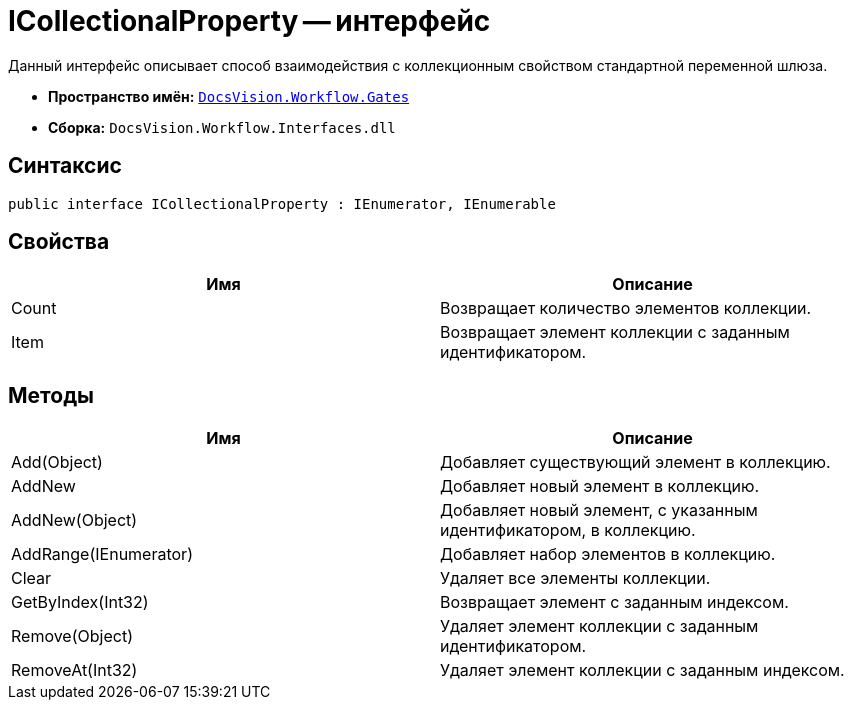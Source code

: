 = ICollectionalProperty -- интерфейс

Данный интерфейс описывает способ взаимодействия с коллекционным свойством стандартной переменной шлюза.

* *Пространство имён:* `xref:api/DocsVision/Workflow/Gates/Gates_NS.adoc[DocsVision.Workflow.Gates]`
* *Сборка:* `DocsVision.Workflow.Interfaces.dll`

== Синтаксис

[source,csharp]
----
public interface ICollectionalProperty : IEnumerator, IEnumerable
----

== Свойства

[cols=",",options="header"]
|===
|Имя |Описание
|Count |Возвращает количество элементов коллекции.
|Item |Возвращает элемент коллекции с заданным идентификатором.
|===

== Методы

[cols=",",options="header"]
|===
|Имя |Описание
|Add(Object) |Добавляет существующий элемент в коллекцию.
|AddNew |Добавляет новый элемент в коллекцию.
|AddNew(Object) |Добавляет новый элемент, с указанным идентификатором, в коллекцию.
|AddRange(IEnumerator) |Добавляет набор элементов в коллекцию.
|Clear |Удаляет все элементы коллекции.
|GetByIndex(Int32) |Возвращает элемент с заданным индексом.
|Remove(Object) |Удаляет элемент коллекции с заданным идентификатором.
|RemoveAt(Int32) |Удаляет элемент коллекции с заданным индексом.
|===
